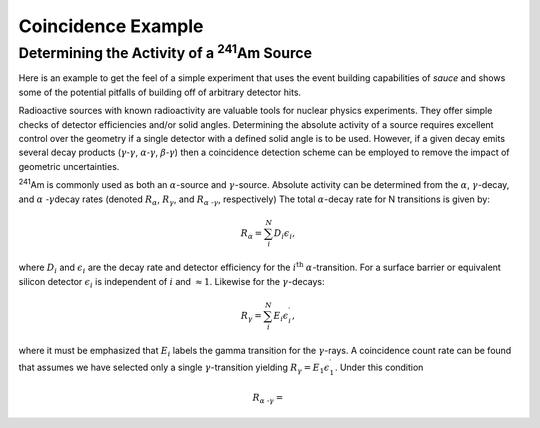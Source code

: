 ###################
Coincidence Example
###################

Determining the Activity of a :sup:`241`\ Am Source
=====================================================

Here is an example to get the feel of a simple experiment that uses the
event building capabilities of *sauce* and shows some
of the potential pitfalls of building off of arbitrary detector hits.  

Radioactive sources with known radioactivity are valuable tools
for nuclear physics experiments. They offer simple checks of
detector efficiencies and/or solid angles. Determining the absolute activity
of a source requires excellent control over the geometry if a single detector
with a defined solid angle is to be used. However, if a given decay emits several
decay products (:math:`\gamma \text{-} \gamma`, :math:`\alpha \text{-} \gamma`, :math:`\beta \text{-} \gamma`)
then a coincidence detection scheme can be employed to remove the impact of geometric uncertainties.

:sup:`241`\ Am is commonly used as both an :math:`\alpha`\ -source and :math:`\gamma`\ -source. Absolute activity can be determined from the :math:`\alpha`\ , :math:`\gamma`\ -decay\ , and :math:`\alpha\ \text{-} \gamma`\ decay rates (denoted :math:`R_{\alpha}`, :math:`R_{\gamma}`, and :math:`R_{\alpha\ \text{-} \gamma}`, respectively)
The total :math:`\alpha`\ -decay rate for N transitions is given by:

.. math::
   R_{\alpha} = \sum_{i}^{N} D_i \epsilon_i,
     
where :math:`D_i` and :math:`\epsilon_i` are the decay rate and detector efficiency for the :math:`i^{\text{th}}` :math:`\alpha`\ -transition.
For a surface barrier or equivalent silicon detector :math:`\epsilon_i` is independent of :math:`i` and :math:`\approx 1`. Likewise for the
:math:`\gamma`\ -decays:

      
.. math::
   R_{\gamma} = \sum_{i}^{N} E_i \epsilon^{\prime}_i,
     
where it must be emphasized that :math:`E_i` labels the gamma transition for the :math:`\gamma`\ -rays. A coincidence count rate can be found
that assumes we have selected only a single :math:`\gamma`\ -transition yielding :math:`R_{\gamma} = E_1 \epsilon^{\prime}_1`. Under this condition

.. math::
   R_{\alpha\ \text{-} \gamma} = 
